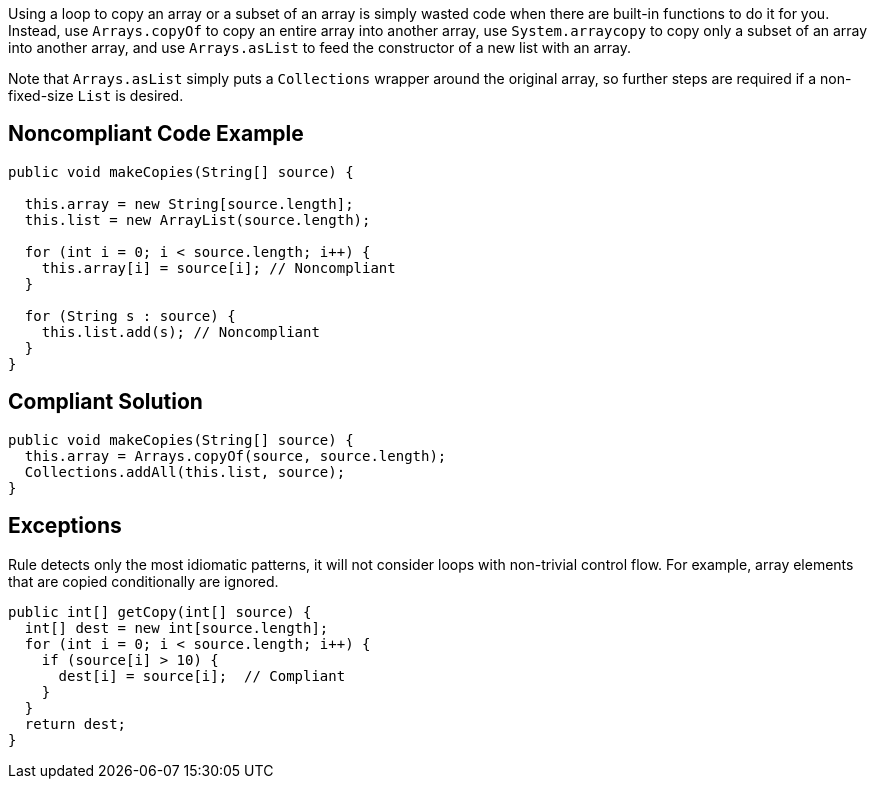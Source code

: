Using a loop to copy an array or a subset of an array is simply wasted code when there are built-in functions to do it for you. Instead, use ``++Arrays.copyOf++`` to copy an entire array into another array, use ``++System.arraycopy++`` to copy only a subset of an array into another array, and use ``++Arrays.asList++`` to feed the constructor of a new list with an array.


Note that ``++Arrays.asList++`` simply puts a ``++Collections++`` wrapper around the original array, so further steps are required if a non-fixed-size ``++List++`` is desired.

== Noncompliant Code Example

----
public void makeCopies(String[] source) {

  this.array = new String[source.length];
  this.list = new ArrayList(source.length);

  for (int i = 0; i < source.length; i++) {
    this.array[i] = source[i]; // Noncompliant
  }

  for (String s : source) {
    this.list.add(s); // Noncompliant
  }
}
----

== Compliant Solution

----
public void makeCopies(String[] source) {
  this.array = Arrays.copyOf(source, source.length);
  Collections.addAll(this.list, source);
}
----

== Exceptions

Rule detects only the most idiomatic patterns, it will not consider loops with non-trivial control flow. For example, array elements that are copied conditionally are ignored.

----
public int[] getCopy(int[] source) {
  int[] dest = new int[source.length];
  for (int i = 0; i < source.length; i++) {
    if (source[i] > 10) {
      dest[i] = source[i];  // Compliant
    }
  }
  return dest;
}
----
